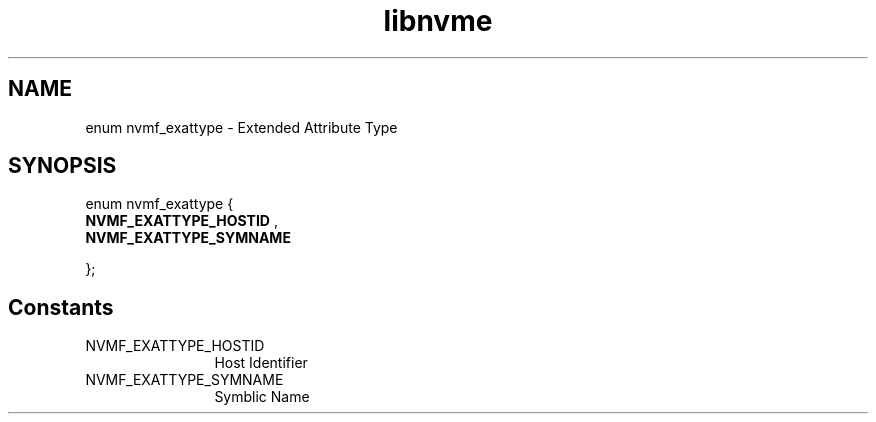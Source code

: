 .TH "libnvme" 9 "enum nvmf_exattype" "January 2023" "API Manual" LINUX
.SH NAME
enum nvmf_exattype \- Extended Attribute Type
.SH SYNOPSIS
enum nvmf_exattype {
.br
.BI "    NVMF_EXATTYPE_HOSTID"
, 
.br
.br
.BI "    NVMF_EXATTYPE_SYMNAME"

};
.SH Constants
.IP "NVMF_EXATTYPE_HOSTID" 12
Host Identifier
.IP "NVMF_EXATTYPE_SYMNAME" 12
Symblic Name
